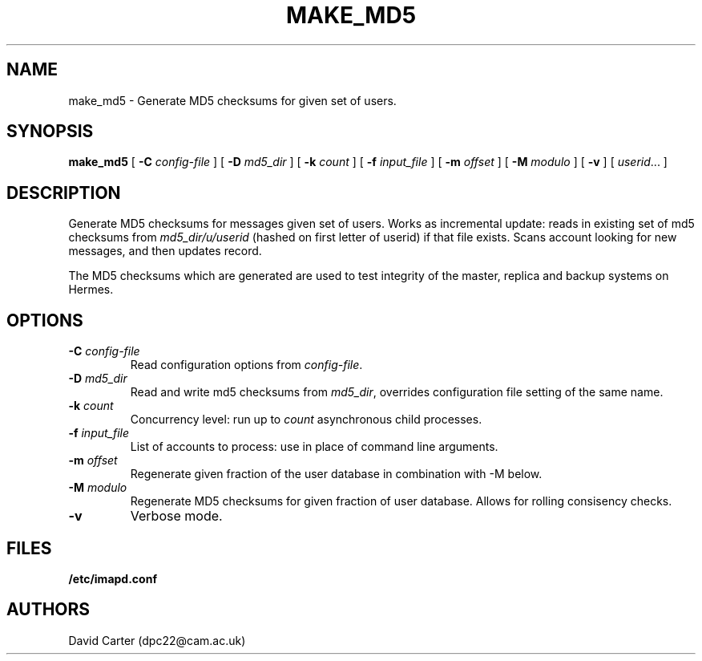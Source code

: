 .\" -*- nroff -*-
.TH MAKE_MD5 HERMES 8
.SH NAME
make_md5 \- Generate MD5 checksums for given set of users.
.SH SYNOPSIS
.B make_md5
[
.B \-C
.I config-file
]
[
.B \-D
.I md5_dir
]
[
.B \-k
.I count
]
[
.B \-f
.I input_file
]
[
.B \-m
.I offset
]
[
.B \-M
.I modulo
]
[
.B \-v
]
[
.IR userid ...
]
.SH DESCRIPTION
Generate MD5 checksums for messages given set of users. Works as
incremental update: reads in existing set of md5 checksums from
\fImd5_dir/u/userid\fR (hashed on first letter of userid) if that file
exists. Scans account looking for new messages, and then updates record.

The MD5 checksums which are generated are used to test integrity of the
master, replica and backup systems on Hermes.
.SH OPTIONS
.TP
.BI \-C " config-file"
Read configuration options from \fIconfig-file\fR.
.TP
.BI \-D " md5_dir"
Read and write md5 checksums from \fImd5_dir\fR, overrides configuration
file setting of the same name.
.TP
.BI \-k " count"
Concurrency level: run up to
.I count
asynchronous child processes.
.TP
.BI \-f " input_file"
List of accounts to process: use in place of command line arguments.
.TP
.BI \-m " offset"
Regenerate given fraction of the user database in combination with \-M below.
.TP
.BI \-M " modulo"
Regenerate MD5 checksums for given fraction of user database. Allows for
rolling consisency checks.
.TP
.BI \-v
Verbose mode.
.SH FILES
.TP
.B /etc/imapd.conf
.SH AUTHORS
David Carter (dpc22@cam.ac.uk)